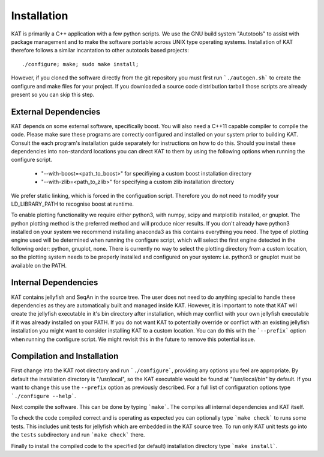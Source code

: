 .. _installation:

Installation
============

KAT is primarily a C++ application with a few python scripts.  We use the 
GNU build system "Autotools" to assist with package management and to make the 
software portable across UNIX type operating systems.  Installation of KAT
therefore follows a similar incantation to other autotools based projects::

  ./configure; make; sudo make install;

However, if you cloned the software directly from the 
git repository you must first run ```./autogen.sh``` to create the configure and make 
files for your project.  If you downloaded a source code distribution tarball those
scripts are already present so you can skip this step.

External Dependencies
---------------------

KAT depends on some external software, specifically boost. You will also need a C++11 capable compiler to 
compile the code.  Please make sure these programs are correctly configured and installed 
on your system prior to building KAT.  Consult the each program's installation
guide separately for instructions on how to do this.  Should you install these dependencies
into non-standard locations you can direct KAT to them by using the following
options when running the configure script.

  - "--with-boost=<path_to_boost>"  for specifiying a custom boost installation directory
  - "--with-zlib=<path_to_zlib>"  for specifying a custom zlib installation directory

We prefer static linking, which is forced in the configuation script.  Therefore
you do not need to modify your LD_LIBRARY_PATH to recognise boost at runtime. 

To enable plotting functionality we require either python3, with numpy, scipy and
matplotlib installed, or gnuplot.  The python plotting method is the preferred
method and will produce nicer results.  If you don't already have python3 installed
on your system we recommend installing anaconda3 as this contains everything you
need.  The type of plotting engine used will be determined when running the configure
script, which will select the first engine detected in the following order: python,
gnuplot, none.  There is currently no way to select the plotting directory from
a custom location, so the plotting system needs to be properly installed and configured
on your system: i.e. python3 or gnuplot must be available on the PATH.


Internal Dependencies
---------------------

KAT contains jellyfish and SeqAn in the source tree.  The user does
not need to do anything special to handle these dependencies as they are automatically
built and managed inside KAT.  However, it is important to note that KAT
will create the jellyfish executable in it's bin directory after installation, which
may conflict with your own jellyfish executable if it was already installed on your
PATH.  If you do not want KAT to potentially override or conflict with an 
existing jellyfish installation you might want to consider installing KAT
to a custom location.  You can do this with the ```--prefix``` option when 
running the configure script.  We might revisit this in the future to remove
this potential issue.


Compilation and Installation
----------------------------

First change into the KAT root directory and run ```./configure```, providing
any options you feel are appropriate.  By default the installation directory is "/usr/local", 
so the KAT executable would be found at "/usr/local/bin" by default.  If you
want to change this use the ``--prefix`` option as previously described.  For a full
list of configuration options type ```./configure --help```.

Next compile the software.  This can be done by typing ```make```.  The compiles
all internal dependencies and KAT itself.

To check the code compiled correct and is operating as expected you can optionally
type  ```make check``` to runs some tests.  This includes unit tests for jellyfish 
which are embedded in the KAT source tree.  To run only KAT
unit tests go into the ``tests`` subdirectory and run ```make check``` there.

Finally to install the compiled code to the specified (or default) installation
directory type ```make install```.
